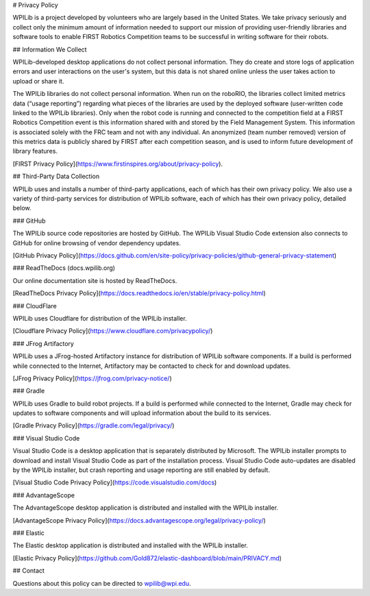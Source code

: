 # Privacy Policy

WPILib is a project developed by volunteers who are largely based in the United States.  We take privacy seriously and collect only the minimum amount of information needed to support our mission of providing user-friendly libraries and software tools to enable FIRST Robotics Competition teams to be successful in writing software for their robots.

## Information We Collect

WPILib-developed desktop applications do not collect personal information.  They do create and store logs of application errors and user interactions on the user's system, but this data is not shared online unless the user takes action to upload or share it.

The WPILib libraries do not collect personal information.  When run on the roboRIO, the libraries collect limited metrics data (“usage reporting”) regarding what pieces of the libraries are used by the deployed software (user-written code linked to the WPILib libraries).  Only when the robot code is running and connected to the competition field at a FIRST Robotics Competition event is this information shared with and stored by the Field Management System.  This information is associated solely with the FRC team and not with any individual.  An anonymized (team number removed) version of this metrics data is publicly shared by FIRST after each competition season, and is used to inform future development of library features.

[FIRST Privacy Policy](https://www.firstinspires.org/about/privacy-policy).

## Third-Party Data Collection

WPILib uses and installs a number of third-party applications, each of which has their own privacy policy.  We also use a variety of third-party services for distribution of WPILib software, each of which has their own privacy policy, detailed below.

### GitHub

The WPILib source code repositories are hosted by GitHub.  The WPILib Visual Studio Code extension also connects to GitHub for online browsing of vendor dependency updates.

[GitHub Privacy Policy](https://docs.github.com/en/site-policy/privacy-policies/github-general-privacy-statement)

### ReadTheDocs (docs.wpilib.org)

Our online documentation site is hosted by ReadTheDocs.

[ReadTheDocs Privacy Policy](https://docs.readthedocs.io/en/stable/privacy-policy.html)

### CloudFlare

WPILib uses Cloudflare for distribution of the WPILib installer.

[Cloudflare Privacy Policy](https://www.cloudflare.com/privacypolicy/)

### JFrog Artifactory

WPILib uses a JFrog-hosted Artifactory instance for distribution of WPILib software components.  If a build is performed while connected to the Internet, Artifactory may be contacted to check for and download updates.

[JFrog Privacy Policy](https://jfrog.com/privacy-notice/)

### Gradle

WPILib uses Gradle to build robot projects.  If a build is performed while connected to the Internet, Gradle may check for updates to software components and will upload information about the build to its services.

[Gradle Privacy Policy](https://gradle.com/legal/privacy/)

### Visual Studio Code

Visual Studio Code is a desktop application that is separately distributed by Microsoft.  The WPILib installer prompts to download and install Visual Studio Code as part of the installation process.  Visual Studio Code auto-updates are disabled by the WPILib installer, but crash reporting and usage reporting are still enabled by default.

[Visual Studio Code Privacy Policy](https://code.visualstudio.com/docs)

### AdvantageScope

The AdvantageScope desktop application is distributed and installed with the WPILib installer.

[AdvantageScope Privacy Policy](https://docs.advantagescope.org/legal/privacy-policy/)

### Elastic

The Elastic desktop application is distributed and installed with the WPILib installer.

[Elastic Privacy Policy](https://github.com/Gold872/elastic-dashboard/blob/main/PRIVACY.md)

## Contact

Questions about this policy can be directed to wpilib@wpi.edu.

